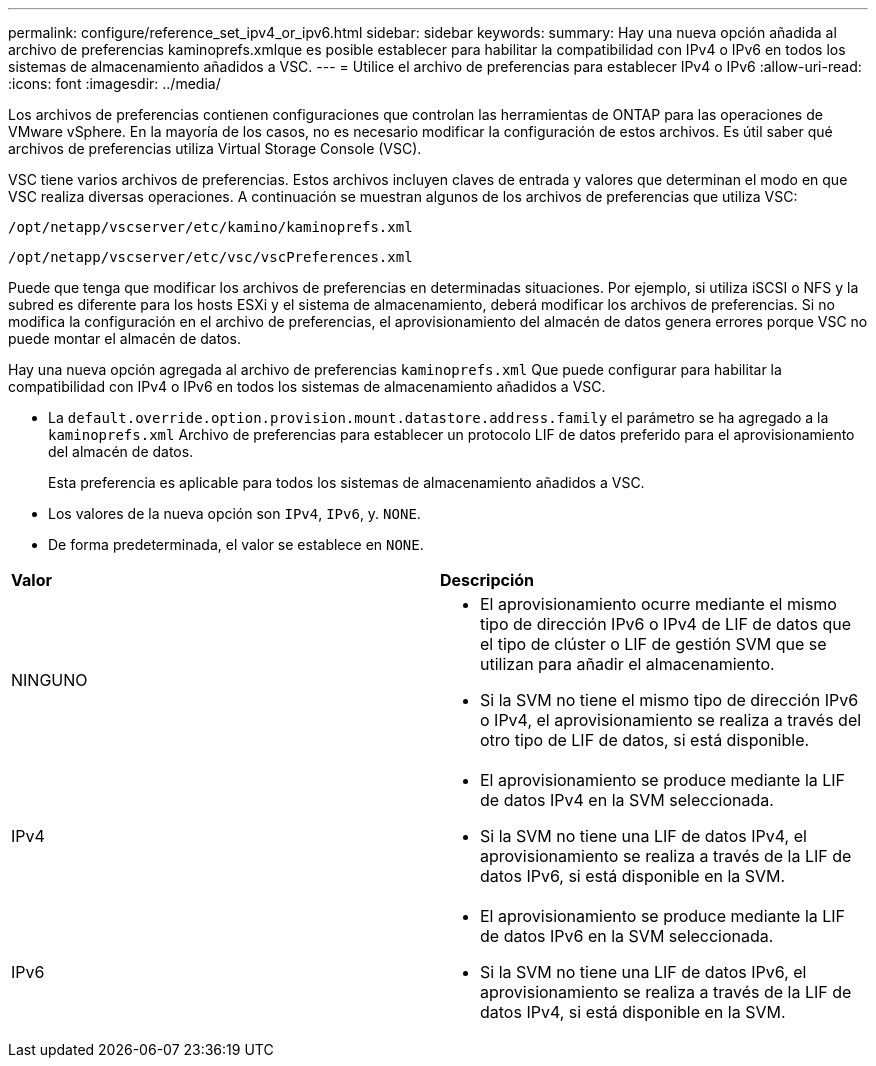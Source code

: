 ---
permalink: configure/reference_set_ipv4_or_ipv6.html 
sidebar: sidebar 
keywords:  
summary: Hay una nueva opción añadida al archivo de preferencias kaminoprefs.xmlque es posible establecer para habilitar la compatibilidad con IPv4 o IPv6 en todos los sistemas de almacenamiento añadidos a VSC. 
---
= Utilice el archivo de preferencias para establecer IPv4 o IPv6
:allow-uri-read: 
:icons: font
:imagesdir: ../media/


[role="lead"]
Los archivos de preferencias contienen configuraciones que controlan las herramientas de ONTAP para las operaciones de VMware vSphere. En la mayoría de los casos, no es necesario modificar la configuración de estos archivos. Es útil saber qué archivos de preferencias utiliza Virtual Storage Console (VSC).

VSC tiene varios archivos de preferencias. Estos archivos incluyen claves de entrada y valores que determinan el modo en que VSC realiza diversas operaciones. A continuación se muestran algunos de los archivos de preferencias que utiliza VSC:

`/opt/netapp/vscserver/etc/kamino/kaminoprefs.xml`

`/opt/netapp/vscserver/etc/vsc/vscPreferences.xml`

Puede que tenga que modificar los archivos de preferencias en determinadas situaciones. Por ejemplo, si utiliza iSCSI o NFS y la subred es diferente para los hosts ESXi y el sistema de almacenamiento, deberá modificar los archivos de preferencias. Si no modifica la configuración en el archivo de preferencias, el aprovisionamiento del almacén de datos genera errores porque VSC no puede montar el almacén de datos.

Hay una nueva opción agregada al archivo de preferencias `kaminoprefs.xml` Que puede configurar para habilitar la compatibilidad con IPv4 o IPv6 en todos los sistemas de almacenamiento añadidos a VSC.

* La `default.override.option.provision.mount.datastore.address.family` el parámetro se ha agregado a la `kaminoprefs.xml` Archivo de preferencias para establecer un protocolo LIF de datos preferido para el aprovisionamiento del almacén de datos.
+
Esta preferencia es aplicable para todos los sistemas de almacenamiento añadidos a VSC.

* Los valores de la nueva opción son `IPv4`, `IPv6`, y. `NONE`.
* De forma predeterminada, el valor se establece en `NONE`.


|===


| *Valor* | *Descripción* 


 a| 
NINGUNO
 a| 
* El aprovisionamiento ocurre mediante el mismo tipo de dirección IPv6 o IPv4 de LIF de datos que el tipo de clúster o LIF de gestión SVM que se utilizan para añadir el almacenamiento.
* Si la SVM no tiene el mismo tipo de dirección IPv6 o IPv4, el aprovisionamiento se realiza a través del otro tipo de LIF de datos, si está disponible.




 a| 
IPv4
 a| 
* El aprovisionamiento se produce mediante la LIF de datos IPv4 en la SVM seleccionada.
* Si la SVM no tiene una LIF de datos IPv4, el aprovisionamiento se realiza a través de la LIF de datos IPv6, si está disponible en la SVM.




 a| 
IPv6
 a| 
* El aprovisionamiento se produce mediante la LIF de datos IPv6 en la SVM seleccionada.
* Si la SVM no tiene una LIF de datos IPv6, el aprovisionamiento se realiza a través de la LIF de datos IPv4, si está disponible en la SVM.


|===